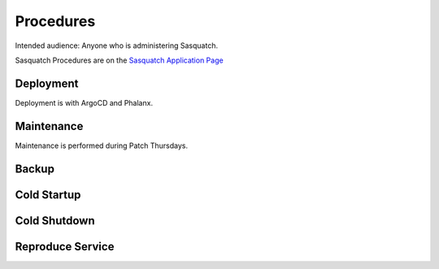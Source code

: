 ##########
Procedures
##########

Intended audience: Anyone who is administering Sasquatch.

Sasquatch Procedures are on the `Sasquatch Application Page <https://sasquatch.lsst.io/developer-guide/index.html>`__

Deployment
==========
.. Deployment process for the application.  Included upgrades and rollback procedures

Deployment is with ArgoCD and Phalanx.

Maintenance
===========
.. Maintenance tasks. How maintenance is communicated and carried out.

Maintenance is performed during Patch Thursdays.

Backup
======
.. Procedures for backup including how to verify backups.

Cold Startup
============
.. Steps if needed to recover application after downtime or disaster.

Cold Shutdown
=============
.. Any procedures needed to cleanly shutdown application before USDF downtime.

Reproduce Service
=================
.. How to reproduce service for testing purposes.
